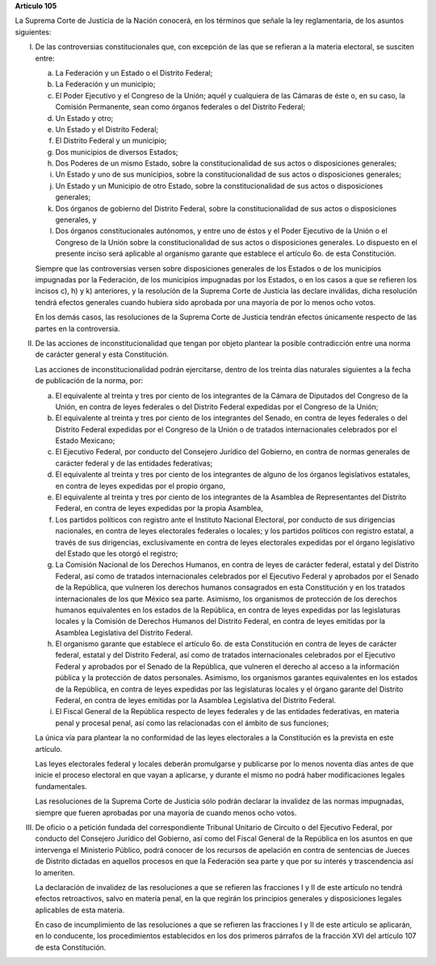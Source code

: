 **Artículo 105**

La Suprema Corte de Justicia de la Nación conocerá, en los términos que
señale la ley reglamentaria, de los asuntos siguientes:

I. De las controversias constitucionales que, con excepción de las que
   se refieran a la materia electoral, se susciten entre:

   a. La Federación y un Estado o el Distrito Federal;

   b. La Federación y un municipio;

   c. El Poder Ejecutivo y el Congreso de la Unión; aquél y cualquiera
      de las Cámaras de éste o, en su caso, la Comisión Permanente, sean
      como órganos federales o del Distrito Federal;

   d. Un Estado y otro;

   e. Un Estado y el Distrito Federal;

   f. El Distrito Federal y un municipio;

   g. Dos municipios de diversos Estados;

   h. Dos Poderes de un mismo Estado, sobre la constitucionalidad de sus
      actos o disposiciones generales;

   i. Un Estado y uno de sus municipios, sobre la constitucionalidad de
      sus actos o disposiciones generales;

   j. Un Estado y un Municipio de otro Estado, sobre la
      constitucionalidad de sus actos o disposiciones generales;

   k. Dos órganos de gobierno del Distrito Federal, sobre la
      constitucionalidad de sus actos o disposiciones generales, y

   l. Dos órganos constitucionales autónomos, y entre uno de éstos y el
      Poder Ejecutivo de la Unión o el Congreso de la Unión sobre la
      constitucionalidad de sus actos o disposiciones generales. Lo
      dispuesto en el presente inciso será aplicable al organismo
      garante que establece el artículo 6o. de esta Constitución.

   Siempre que las controversias versen sobre disposiciones generales de
   los Estados o de los municipios impugnadas por la Federación, de los
   municipios impugnadas por los Estados, o en los casos a que se
   refieren los incisos c), h) y k) anteriores, y la resolución de la
   Suprema Corte de Justicia las declare inválidas, dicha resolución
   tendrá efectos generales cuando hubiera sido aprobada por una mayoría
   de por lo menos ocho votos.

   En los demás casos, las resoluciones de la Suprema Corte de Justicia
   tendrán efectos únicamente respecto de las partes en la controversia.

II. De las acciones de inconstitucionalidad que tengan por objeto
    plantear la posible contradicción entre una norma de carácter
    general y esta Constitución.

    Las acciones de inconstitucionalidad podrán ejercitarse, dentro de
    los treinta días naturales siguientes a la fecha de publicación de
    la norma, por:

    a. El equivalente al treinta y tres por ciento de los integrantes de
       la Cámara de Diputados del Congreso de la Unión, en contra de
       leyes federales o del Distrito Federal expedidas por el Congreso
       de la Unión;

    b. El equivalente al treinta y tres por ciento de los integrantes
       del Senado, en contra de leyes federales o del Distrito Federal
       expedidas por el Congreso de la Unión o de tratados
       internacionales celebrados por el Estado Mexicano;

    c. El Ejecutivo Federal, por conducto del Consejero Jurídico del
       Gobierno, en contra de normas generales de carácter federal y de
       las entidades federativas;

    d. El equivalente al treinta y tres por ciento de los integrantes de
       alguno de los órganos legislativos estatales, en contra de leyes
       expedidas por el propio órgano,

    e. El equivalente al treinta y tres por ciento de los integrantes de
       la Asamblea de Representantes del Distrito Federal, en contra de
       leyes expedidas por la propia Asamblea,

    f. Los partidos políticos con registro ante el Instituto Nacional
       Electoral, por conducto de sus dirigencias nacionales, en contra
       de leyes electorales federales o locales; y los partidos
       políticos con registro estatal, a través de sus dirigencias,
       exclusivamente en contra de leyes electorales expedidas por el
       órgano legislativo del Estado que les otorgó el registro;

    g. La Comisión Nacional de los Derechos Humanos, en contra de leyes
       de carácter federal, estatal y del Distrito Federal, así como de
       tratados internacionales celebrados por el Ejecutivo Federal y
       aprobados por el Senado de la República, que vulneren los
       derechos humanos consagrados en esta Constitución y en los
       tratados internacionales de los que México sea parte. Asimismo,
       los organismos de protección de los derechos humanos equivalentes
       en los estados de la República, en contra de leyes expedidas por
       las legislaturas locales y la Comisión de Derechos Humanos del
       Distrito Federal, en contra de leyes emitidas por la Asamblea
       Legislativa del Distrito Federal.

    h. El organismo garante que establece el artículo 6o. de esta
       Constitución en contra de leyes de carácter federal, estatal y
       del Distrito Federal, así como de tratados internacionales
       celebrados por el Ejecutivo Federal y aprobados por el Senado de
       la República, que vulneren el derecho al acceso a la información
       pública y la protección de datos personales. Asimismo, los
       organismos garantes equivalentes en los estados de la República,
       en contra de leyes expedidas por las legislaturas locales y el
       órgano garante del Distrito Federal, en contra de leyes emitidas
       por la Asamblea Legislativa del Distrito Federal.

    i. El Fiscal General de la República respecto de leyes federales y
       de las entidades federativas, en materia penal y procesal penal,
       así como las relacionadas con el ámbito de sus funciones;

    La única vía para plantear la no conformidad de las leyes
    electorales a la Constitución es la prevista en este artículo.

    Las leyes electorales federal y locales deberán promulgarse y
    publicarse por lo menos noventa días antes de que inicie el proceso
    electoral en que vayan a aplicarse, y durante el mismo no podrá
    haber modificaciones legales fundamentales.

    Las resoluciones de la Suprema Corte de Justicia sólo podrán
    declarar la invalidez de las normas impugnadas, siempre que fueren
    aprobadas por una mayoría de cuando menos ocho votos.

III. De oficio o a petición fundada del correspondiente Tribunal
     Unitario de Circuito o del Ejecutivo Federal, por conducto del
     Consejero Jurídico del Gobierno, así como del Fiscal General de la
     República en los asuntos en que intervenga el Ministerio Público,
     podrá conocer de los recursos de apelación en contra de sentencias
     de Jueces de Distrito dictadas en aquellos procesos en que la
     Federación sea parte y que por su interés y trascendencia así lo
     ameriten.

     La declaración de invalidez de las resoluciones a que se refieren
     las fracciones I y II de este artículo no tendrá efectos
     retroactivos, salvo en materia penal, en la que regirán los
     principios generales y disposiciones legales aplicables de esta
     materia.

     En caso de incumplimiento de las resoluciones a que se refieren las
     fracciones I y II de este artículo se aplicarán, en lo conducente,
     los procedimientos establecidos en los dos primeros párrafos de la
     fracción XVI del artículo 107 de esta Constitución.
